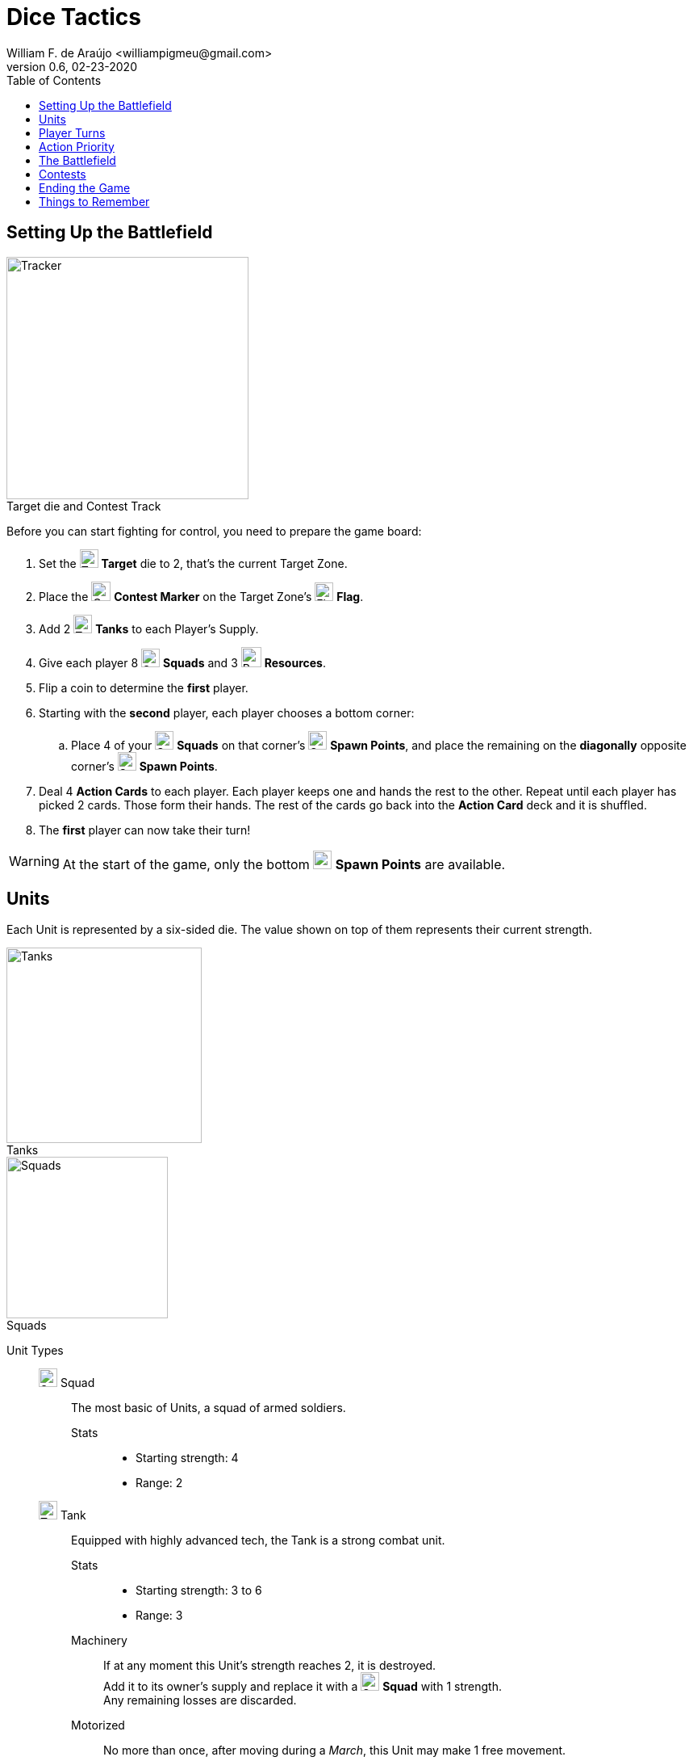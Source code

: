 = Dice Tactics
William F. de Araújo <williampigmeu@gmail.com>
v0.6, 02-23-2020
:toc: left
:icons: font

:icon-resource: image:icons/resource.png[Resource, title="Resource", width=25]
:icon-blocked: image:icons/blocked.png[Blocked, title="Blocked", width=25]
:icon-target: image:icons/target.png[Target, title="Target", width=23]
:icon-marker: image:icons/operation.png[Operation Marker, title="Operation Marker", width=24]
:icon-tank: image:icons/tank.png[Tank, title="Tank", width=23]
:icon-squad: image:icons/squad.png[Squad, title="Squad", width=23]

:icon-spawn: image:icons/spawn.png[Spawn Point, title="Spawn Point", width=23]
:icon-ground: image:icons/ground.png[Ground, title="Ground", width=23]
:icon-water: image:icons/water.png[Water, title="Water", width=23]
:icon-bridge: image:icons/bridge.png[Bridge, title="Bridge", width=23]
:icon-forest: image:icons/forest.png[Forest, title="Forest", width=23]
:icon-hill: image:icons/hill.png[Hill, title="Hill", width=23]
:icon-flag: image:icons/flag.png[Flag, title="Flag", width=23]
:icon-village: image:icons/village.jpg[Village, title="Village", width=23]
:icon-tower: image:icons/tower.png[Tower, title="Tower", width=23]
:icon-ballista: image:icons/ballista.png[Ballista, title="Ballista", width=23]
:icon-windmill: image:icons/windmill.png[Windmill, title="Windmill", width=23]

:icon-spawn-big: image:icons/spawn.png[Spawn Point, title="Spawn Point", width=42]
:icon-ground-big: image:icons/ground.png[Ground, title="Ground", width=42]
:icon-water-big: image:icons/water.png[Water, title="Water", width=42]
:icon-blocked-big: image:icons/blocked.png[Blocked, title="Blocked", width=42]
:icon-bridge-big: image:icons/bridge.png[Bridge, title="Bridge", width=42]
:icon-forest-big: image:icons/forest.png[Forest, title="Forest", width=42]
:icon-hill-big: image:icons/hill.png[Hill, title="Hill", width=42]
:icon-flag-big: image:icons/flag.png[Flag, title="Flag", width=42]
:icon-village-big: image:icons/village.jpg[Village, title="Village", width=42]
:icon-tower-big: image:icons/tower.png[Tower, title="Tower", width=42]
:icon-ballista-big: image:icons/ballista.png[Ballista, title="Ballista", width=42]
:icon-windmill-big: image:icons/windmill.png[Windmill, title="Windmill", width=42]

++++
<script src="https://kit.fontawesome.com/04675bbc54.js" crossorigin="anonymous"></script>
++++

////

  TODO:
  
  1. Gameplay feels too slow.
    a. More units or more movement.
    b. Make the map smaller?
  2. Reword the "Forward!" card.
  3. Cards are too weak.
  4. Refill Windmills. (After Contests, maybe?)
  5. Rework Towers and Villages.
    a. Terrain actions are powerful, but having 1 less unit to play with, not so much.
    b. Move upgrades to cards?
    c. Add more Towers/Villages?

////

== Setting Up the Battlefield
[.right]
image::images/tracker.png[Tracker, title="Target die and Contest Track", caption="", width=300, role="rel th right"]

Before you can start fighting for control, you need to prepare the game board:

. Set the {icon-target} *Target* die to 2, that's the current Target Zone.
. Place the {icon-marker} *Contest Marker* on the Target Zone's {icon-flag} *Flag*.
. Add 2 {icon-tank} *Tanks* to each Player's Supply.
. Give each player 8 {icon-squad} *Squads* and 3 {icon-resource} *Resources*.
. Flip a coin to determine the *first* player.
. Starting with the *second* player, each player chooses a bottom corner:
    .. Place 4 of your {icon-squad} *Squads* on that corner's {icon-spawn} *Spawn Points*, and place the remaining on the *diagonally* opposite corner's {icon-spawn} *Spawn Points*.
. Deal 4 *Action Cards* to each player. Each player keeps one and hands the rest to the other. Repeat until each player has picked 2 cards. Those form their hands. The rest of the cards go back into the *Action Card* deck and it is shuffled.
. The *first* player can now take their turn!

WARNING: At the start of the game, only the bottom {icon-spawn} *Spawn Points* are available.


== Units
Each Unit is represented by a six-sided die. The value shown on top of them represents their current strength.

[.right]
image::images/tank-img.png[Tanks, title="Tanks", width=242, caption="", role="rel th right"]
[.right]
image::images/squad-img.png[Squads, title="Squads", width=200, caption="", role="rel th right"]

Unit Types::
    {icon-squad} Squad:::
        The most basic of Units, a squad of armed soldiers.
        
        Stats::::
        - Starting strength: 4
        - Range: 2
        
    {icon-tank} Tank:::
        Equipped with highly advanced tech, the Tank is a strong combat unit.
        
        Stats::::
        - Starting strength: 3 to 6
        - Range: 3
        
        Machinery::::
            If at any moment this Unit's strength reaches 2, it is destroyed. +
            Add it to its owner's supply and replace it with a {icon-squad} *Squad* with 1 strength. +
            Any remaining losses are discarded.
        
        Motorized::::
            No more than once, after moving during a _March_, this Unit may make 1 free movement.

[.right]
image::images/supply.png[Supply, title="Supply", width=200, caption="", role="rel th right"]

Supply::
    Each player has a supply, it stores the {icon-tank} *Tanks* available for _Upgrades_. +
    Up to 2 {icon-tank} *Tanks* can be stored in the supply at any time.

WARNING: A Unit can never have more than 6 strength.

WARNING: As long as a player is controlling more than 2 {icon-tank} *Tanks*, whenever one of those is destroyed, instead of being added to the player's supply, it is permanently removed from the game.


== Player Turns 
During their turn, a player can take up to 3 actions. The same action may be taken more than once.

Player Actions::
    March:::
        Make up to 3 movements with any of your Units. +
        The movements may be divided between Units, but never between actions.
        
    Attack:::
        Choose a Unit to attack with (the "attacker") and an enemy target Unit that's within range (the "defender"). +
        The player that's attacking does as follows, in order:
        . The defender takes losses equal to the attackers strength + 1, minus their strength.
            .. If the attacker's strength is equal to, or less than the defender's, the defender takes 2 losses.
        . The defender does a _<<counter-attack>>_.
        . Once an involved Unit's strength reaches 0, they are defeated.
        . If the attacker was defeated:
            .. The attacker is removed from the battlefield.
            .. The opponent gains 1 VP.
        . If the defender was defeated:
            .. The defender is removed from the battlefield.
            .. The attacker gains 2 VP and 1 {icon-resource} *Resource*.
        . Otherwise, if the defender is in a Village, Tower or Ballista, move it to any adjacent space, as long as that does not result in them being closer to the attacker.
    
    Prep::::
        Draw an *Action Card*, then discard your hand down to 2 cards. +
        Then, if the *Action Card* deck is empty, take the discard pile and shuffle it to make a new one.
        
    Bolster::::
        Spawn a 2 strength {icon-squad} *Squad* on any {icon-spawn} *Spawn Point* that's not adjacent to the Target Zone.

WARNING: A player can never have more than 8 Units on the battlefield.

WARNING: A Unit cannot _Attack_ the same Unit more than once per turn.

NOTE: Adjacent spaces are orthogonal: Up, down, left and right. +
      Diagonal spaces are non-adjacent.

[[counter-attack]]Counter-Attack::
    When a Unit is attacked, it can do a _counter-attack_, even if it isn't within attack range. +
    When this happens, the attacker takes 1 loss.

WARNING: You cannot counter a _counter-attack_.

Action Cards::
    At the start of their turn, a player can discard an *Action Card* to gain 1 {icon-resource} *Resource*. +
    At any time during their turn, a player may play a single *Action Card* from their hand, this does not count as an action. +
    Once it's been played, the card goes to the *Action Card* discard pile. +

    Emergency Upgrade:::
        Pay 1 {icon-resource} *Resource*. +
        _Upgrade_ one of your Units into a 4 strength {icon-tank} *Tank*. +
        _(You can do this even if you have no {icon-tank} *Tanks* on your supply.)_

    Forward!:::
        Choose up to 4 different allied Units and make up to 2 movements with each. +
        _({icon-tank} *Tanks* do not get to make any free movement.)_

    Sabotage:::
        Pay up to 2 {icon-resource} *Resources*. +
        Move a single enemy Unit twice per {icon-resource} *Resource* spent.

    Exhaustion:::
        During the opponent's next turn, they make -2 movements on their _March_ action(s).

    Fuel Shortage:::
        Pay 1 {icon-resource} *Resource*. +
        During their next turn, the opponent cannot move any {icon-tank} *Tanks* with their _March_ action.

    Bullseye:::
        On your next _Attack_ action during this turn, the defender takes +2 losses.

    Supply and Demand:::
        During your opponent's next turn, _Upgrading_ costs +1 {icon-resource} *Resource*.

    Bribe:::
        Pay 1 {icon-resource} *Resource*. +
        The {icon-marker} *Contest Marker* advances or goes back one space.
        
    Air Support:::
        Pay 1 {icon-resource} *Resource*. +
        Every Unit that's inside the Target Zone takes 2 losses.
    
    Take Cover!:::
        Pay 1 {icon-resource} *Resource*. +
        During the opponent's next turn, your defending Units have +2 strength. +
        _(A Unit can never have more than 6 strength.)_


== Action Priority
Every turn happens in this order:

. You may discard 1 Action Card from your hand to get 1 {icon-resource} *Resource*.
. Then resolve player actions: _Marching_, _Attacking_ and playing an Action Card can be done in any order.
. Lastly, resolve end-of-turn actions:
    .. First, you can play an Action Card if you have not played one yet.
    .. Then {icon-ballista} *Ballistas* may be used.
    .. Lastly {icon-windmill} *Windmills*, {icon-village} *Villages* and {icon-tower} *Towers* are resolved in any order.


== The Battlefield
Units move through the Battlefield to fight, gain resources and contest flags.

Terrain Types::
    {icon-ground-big} Ground:::
        The default terrain type. +
        Has no special effects.
        
    {icon-spawn-big} Spawn Point:::
        Has no special effects.
    
    {icon-water-big} Water:::
        Costs an additional movement to leave. +
        While standing in {icon-water} *Water*, a Unit cannot _counter-attack_ and has -1 strength when defending. +
        {icon-tank} *Tanks* cannot move into {icon-water} *Water*.
        
    {icon-bridge-big} Bridge:::
        Costs an additional move to leave. +
        While standing in a {icon-bridge} *Bridge*, a Unit has -1 range.
    
    {icon-forest-big} Forest:::
        While standing in a {icon-forest} *Forest*, a Unit cannot suffer a _counter-attack_ and has +1 strength when defending. +
        {icon-tank} *Tanks* cannot move into a {icon-forest} *Forest*.
        
    {icon-hill-big} Hill:::
        Costs an additional movement to enter. +
        While standing a {icon-hill} *Hill*, a Unit has +2 range and cannot suffer a _counter-attack_.
    
    {icon-flag-big} Flag:::
        Entering a {icon-flag} *Flag* space in the Target Zone starts a *Contest*.
    
    {icon-blocked-big} Contested:::
        No movement can be done on a {icon-blocked} *Contested* space.
        
    {icon-village-big} Village:::
        At the end of your turn, a Unit that's standing in a {icon-village} *Village* may take one of the following actions:
        
        Rest::::
            The Unit regains 2 strength, up to a maximum of 4.
        
        Hire::::
            Pay up to 2 {icon-resource} *Resources* to hire mercenaries. +
            The Unit gains +1 strength per {icon-resource} *Resource* spent, up to a maximum of 6.
    
    {icon-tower-big} Tower:::
        While standing in a {icon-tower} *Tower*, a Unit has +2 range. +
        {icon-tank} *Tanks* cannot move into a {icon-tower} *Tower*. +
        At the end of your turn, a Unit that's standing in a {icon-tower} *Tower* may take one of the following actions:
        
        Upgrade::::
            Pay 2 {icon-resource} *Resources* to upgrade any of your {icon-squad} *Squads* into a {icon-tank} *Tank*. +
            The strength of the {icon-tank} *Tank* is equal to the old {icon-squad} *Squad*'s strength + 2. +
            The old {icon-squad} *Squad* goes into the player's supply if possible. +
            _(A Unit that's standing in a {icon-village} *Village* or a {icon-tower} *Tower* cannot be upgraded.)_

    {icon-ballista-big} Ballista:::
        At the end of your turn, a Unit that's standing in a {icon-ballista} *Ballista* may take the following action:
        
        Shoot::::
            Pay 1 {icon-resource} *Resource* to attack an enemy Unit within 5 spaces of the {icon-ballista} *Ballista*. +
            The enemy Unit takes 3 losses and *cannot* _counter-attack_.
    
    {icon-windmill-big} Windmill:::
        A Unit cannot enter a {icon-windmill} *Windmill* space if there's at least 1 {icon-resource} *Resource* on it. +
        At the end of your turn, if there is at least one Unit adjacent to a {icon-windmill} *Windmill*, take one {icon-resource} *Resource* from it.
    
WARNING: You cannot _Upgrade_ if you don't have any {icon-tank} *Tanks* in your supply.

NOTE: To "enter" or "leave" a space, means to go from one terrain type to another. +
      Moving from one Water tile to another, for example, costs no additional movement.
      
NOTE: Terrain actions are always free. +
      They do not count towards the 2 actions per turn.


== Contests
[.right]
image::images/tracker.png[Tracker, title="Target die and Contest Track", caption="", width=300, role="rel th right"]

Whenever a Unit enters a {icon-flag} *Flag* space in the Target Zone, a Contest is started:

. The player who started the Contest gains 1 VP.
. Take the {icon-marker} *Contest Marker* and place it on the green spot of the Contest Track.
. At the end of *every second turn*, the {icon-marker} *Contest Marker* advances 1 space on the Contest Track.

Once the {icon-marker} *Contest Marker* reaches the red spot of the Contest Tracker, the Contest is finished:

. The player who controls the most Units inside the Target Zone gains 2 VPs.
. Place a {icon-blocked} *Contested* cube on the Target Zone's {icon-flag} *Flag*.
    .. If there's a Unit standing in the {icon-flag} *Flag* space, its owner moves it to an adjacent space.
. Zone 5 is the new Target Zone.
    .. If that zone was already {icon-blocked} *Contested*, roll the {icon-target} *Target* die to determine the new Target Zone.
. Place the {icon-marker} *Contest Marker* on the new Target Zone's {icon-flag} *Flag*.
. Refill all {icon-windmill} *Windmills* up to 3 {icon-resource} *Resources* each.

WARNING: A zone containing a {icon-blocked} *Contested* cube cannot be a Target Zone.

NOTE: A "zone" is a 5x5 area represented by a striped outline around a {icon-flag} *Flag* space.


== Ending the Game
The game ends once:

. All six {icon-flag} *Flags* have been {icon-blocked} *Contested*.
. A player has reached 14 VPs.

**The player with the most VPs is the winner!** +

In a tie, consider the following tie breakers, in order:

. Amount of {icon-resource} *Resources*.
. Total Unit strength.


== Things to Remember
Rules Priority::
    If a rule is different between this rulebook and somewhere else, prioritize what's stated here.

Movement::
    Every movement is *orthogonal* (up, down, left and right). Diagonal movements are *invalid*.

Combat::
    The attacker almost always has the advantage, as even when weaker, they always cause at least 2 losses. +
    This changes depending on the terrain spaces where combat is happening.
